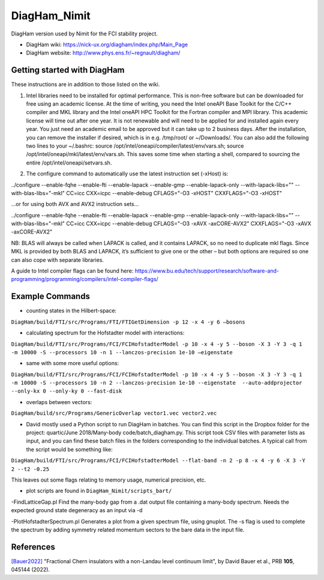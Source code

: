 DiagHam_Nimit
=============

DiagHam version used by Nimit for the FCI stability project.

- DiagHam wiki: https://nick-ux.org/diagham/index.php/Main_Page
- DiagHam website: http://www.phys.ens.fr/~regnault/diagham/

Getting started with DiagHam
----------------------------

These instructions are in addition to those listed on the wiki.

1) Intel libraries need to be installed for optimal performance. This is non-free software but can be downloaded for free using an academic license. At the time of writing, you need the Intel oneAPI Base Toolkit for the C/C++ compiler and MKL library and the Intel oneAPI HPC Toolkit for the Fortran compiler and MPI library. This academic license will time out after one year. It is not renewable and will need to be applied for and installed again every year. You just need an academic email to be approved but it can take up to 2 business days. After the installation, you can remove the installer if desired, which is in e.g. /tmp/root/ or ~/Downloads/. You can also add the following two lines to your ~/.bashrc: source /opt/intel/oneapi/compiler/latest/env/vars.sh; source /opt/intel/oneapi/mkl/latest/env/vars.sh. This saves some time when starting a shell, compared to sourcing the entire /opt/intel/oneapi/setvars.sh.

2. The configure command to automatically use the latest instruction set (-xHost) is:

../configure --enable-fqhe --enable-fti --enable-lapack --enable-gmp --enable-lapack-only --with-lapack-libs="" --with-blas-libs="-mkl" CC=icc CXX=icpc --enable-debug CFLAGS="-O3 -xHOST" CXXFLAGS="-O3 -xHOST"

...or for using both AVX and AVX2 instruction sets...

../configure --enable-fqhe --enable-fti --enable-lapack --enable-gmp --enable-lapack-only --with-lapack-libs="" --with-blas-libs="-mkl" CC=icc CXX=icpc --enable-debug CFLAGS="-O3 -xAVX -axCORE-AVX2" CXXFLAGS="-O3 -xAVX -axCORE-AVX2"

NB: BLAS will always be called when LAPACK is called, and it contains LAPACK, so no need to duplicate mkl flags. Since MKL is provided by both BLAS and LAPACK, it’s sufficient to give one or the other – but both options are required so one can also cope with separate libraries.

A guide to Intel compiler flags can be found here: https://www.bu.edu/tech/support/research/software-and-programming/programming/compilers/intel-compiler-flags/

Example Commands
----------------

- counting states in the Hilbert-space:

``DiagHam/build/FTI/src/Programs/FTI/FTIGetDimension -p 12 -x 4 -y 6 —bosons``

- calculating spectrum for the Hofstadter model with interactions:

``DiagHam/build/FTI/src/Programs/FCI/FCIHofstadterModel -p 10 -x 4 -y 5 --boson -X 3 -Y 3 -q 1 -m 10000 -S --processors 10 -n 1 --lanczos-precision 1e-10 —eigenstate``

- same with some more useful options:

``DiagHam/build/FTI/src/Programs/FCI/FCIHofstadterModel -p 10 -x 4 -y 5 --boson -X 3 -Y 3 -q 1 -m 10000 -S --processors 10 -n 2 --lanczos-precision 1e-10 --eigenstate  --auto-addprojector --only-kx 0 --only-ky 0 --fast-disk``

- overlaps between vectors:

``DiagHam/build/src/Programs/GenericOverlap vector1.vec vector2.vec``

- David mostly used a Python script to run DiagHam in batches. You can find this script in the Dropbox folder for the project: quartic/June 2018/Many-body code/batch_diagham.py. This script took CSV files with parameter lists as input, and you can find these batch files in the folders corresponding to the individual batches. A typical call from the script would be something like:

``DiagHam/build/FTI/src/Programs/FCI/FCIHofstadterModel --flat-band -n 2 -p 8 -x 4 -y 6 -X 3 -Y 2 --t2 -0.25``

This leaves out some flags relating to memory usage, numerical precision, etc.

- plot scripts are found in ``DiagHam_Nimit/scripts_bart/``

-FindLatticeGap.pl
Find the many-body gap from a .dat output file containing a many-body spectrum. Needs the expected ground state degeneracy as an input via -d

-PlotHofstadterSpectrum.pl
Generates a plot from a given spectrum file, using gnuplot. The -s flag is used to complete the spectrum by adding symmetry related momentum sectors to the bare data in the input file.

References
----------

`[Bauer2022] <https://arxiv.org/abs/2110.09565>`__ "Fractional Chern insulators with a non-Landau level continuum limit", by David Bauer et al., PRB **105**, 045144 (2022).
